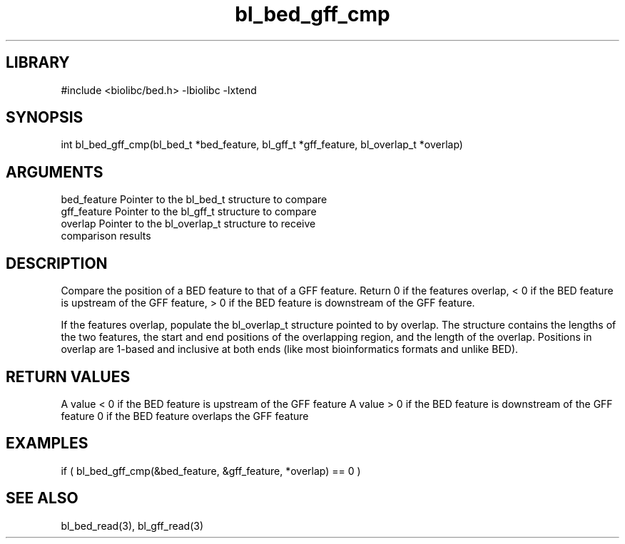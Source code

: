 \" Generated by c2man from bl_bed_gff_cmp.c
.TH bl_bed_gff_cmp 3

.SH LIBRARY
\" Indicate #includes, library name, -L and -l flags
#include <biolibc/bed.h>
-lbiolibc -lxtend

\" Convention:
\" Underline anything that is typed verbatim - commands, etc.
.SH SYNOPSIS
.PP
int     bl_bed_gff_cmp(bl_bed_t *bed_feature, bl_gff_t *gff_feature,
bl_overlap_t *overlap)

.SH ARGUMENTS
.nf
.na
bed_feature     Pointer to the bl_bed_t structure to compare
gff_feature     Pointer to the bl_gff_t structure to compare
overlap         Pointer to the bl_overlap_t structure to receive
comparison results
.ad
.fi

.SH DESCRIPTION

Compare the position of a BED feature to that of a GFF feature.
Return 0 if the features overlap, < 0 if the BED feature is upstream
of the GFF feature, > 0 if the BED feature is downstream of the GFF
feature.

If the features overlap, populate the bl_overlap_t structure
pointed to by overlap.  The structure contains the lengths of the
two features, the start and end positions of the overlapping region,
and the length of the overlap.  Positions in overlap are 1-based and
inclusive at both ends (like most bioinformatics formats and unlike
BED).

.SH RETURN VALUES

A value < 0 if the BED feature is upstream of the GFF feature
A value > 0 if the BED feature is downstream of the GFF feature
0 if the BED feature overlaps the GFF feature

.SH EXAMPLES
.nf
.na

if ( bl_bed_gff_cmp(&bed_feature, &gff_feature, *overlap) == 0 )
.ad
.fi

.SH SEE ALSO

bl_bed_read(3), bl_gff_read(3)

